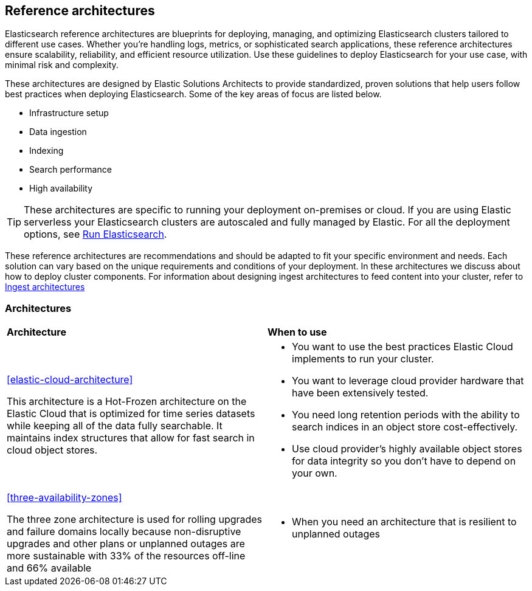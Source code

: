 [[reference-architecture-overview]]
== Reference architectures

Elasticsearch reference architectures are blueprints for deploying, managing, and optimizing Elasticsearch clusters tailored to different use cases. Whether you're handling logs, metrics, or sophisticated search applications, these reference architectures ensure scalability, reliability, and efficient resource utilization. Use these guidelines to deploy Elasticsearch for your use case, with minimal risk and complexity.

These architectures are designed by Elastic Solutions Architects to provide standardized, proven solutions that help users follow best practices when deploying Elasticsearch. Some of the key areas of focus are listed below. 

* Infrastructure setup
* Data ingestion
* Indexing
* Search performance
* High availability 

TIP: These architectures are specific to running your deployment on-premises or cloud. If you are using Elastic serverless your Elasticsearch clusters are autoscaled and fully managed by Elastic. For all the deployment options, see https://www.elastic.co/guide/en/elasticsearch/reference/current/elasticsearch-intro-deploy.html[Run Elasticsearch].

These reference architectures are recommendations and should be adapted to fit your specific environment and needs. Each solution can vary based on the unique requirements and conditions of your deployment. In these architectures we discuss about how to deploy cluster components. For information about designing ingest architectures to feed content into your cluster, refer to https://www.elastic.co/guide/en/ingest/current/use-case-arch.html[Ingest architectures]

[discrete]
[[reference-architectures-time-series-2]]
=== Architectures

[cols="50, 50"]
|===
| *Architecture* | *When to use*
| <<elastic-cloud-architecture>>

This architecture is a Hot-Frozen architecture on the Elastic Cloud that is optimized for time series datasets while keeping all of the data fully searchable. It maintains index structures that allow for fast search in cloud object stores. 

a| 
* You want to use the best practices Elastic Cloud implements to run your cluster.
* You want to leverage cloud provider hardware that have been extensively tested.
* You need long retention periods with the ability to search indices in an object store cost-effectively.
* Use cloud provider's highly available object stores for data integrity so you don't have to depend on your own.

| <<three-availability-zones>>

The three zone architecture is used for rolling upgrades and failure domains locally because non-disruptive upgrades and other plans or unplanned outages are more sustainable with 33% of the resources off-line and 66% available

a| 
* When you need an architecture that is resilient to unplanned outages
|
|===

